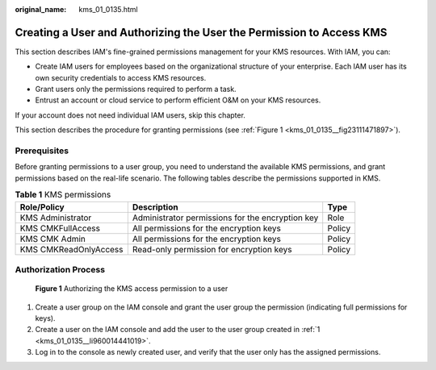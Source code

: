 :original_name: kms_01_0135.html

.. _kms_01_0135:

Creating a User and Authorizing the User the Permission to Access KMS
=====================================================================

This section describes IAM's fine-grained permissions management for your KMS resources. With IAM, you can:

-  Create IAM users for employees based on the organizational structure of your enterprise. Each IAM user has its own security credentials to access KMS resources.
-  Grant users only the permissions required to perform a task.
-  Entrust an account or cloud service to perform efficient O&M on your KMS resources.

If your account does not need individual IAM users, skip this chapter.

This section describes the procedure for granting permissions (see :ref:`Figure 1 <kms_01_0135__fig23111471897>`).

Prerequisites
-------------

Before granting permissions to a user group, you need to understand the available KMS permissions, and grant permissions based on the real-life scenario. The following tables describe the permissions supported in KMS.

.. table:: **Table 1** KMS permissions

   +-----------------------+--------------------------------------------------+--------+
   | Role/Policy           | Description                                      | Type   |
   +=======================+==================================================+========+
   | KMS Administrator     | Administrator permissions for the encryption key | Role   |
   +-----------------------+--------------------------------------------------+--------+
   | KMS CMKFullAccess     | All permissions for the encryption keys          | Policy |
   +-----------------------+--------------------------------------------------+--------+
   | KMS CMK Admin         | All permissions for the encryption keys          | Policy |
   +-----------------------+--------------------------------------------------+--------+
   | KMS CMKReadOnlyAccess | Read-only permission for encryption keys         | Policy |
   +-----------------------+--------------------------------------------------+--------+

Authorization Process
---------------------

.. _kms_01_0135__fig23111471897:

.. figure:: /_static/images/en-us_image_0220982951.png
   :alt: **Figure 1** Authorizing the KMS access permission to a user

   **Figure 1** Authorizing the KMS access permission to a user

#. .. _kms_01_0135__li960014441019:

   Create a user group on the IAM console and grant the user group the permission (indicating full permissions for keys).

#. Create a user on the IAM console and add the user to the user group created in :ref:`1 <kms_01_0135__li960014441019>`.

#. Log in to the console as newly created user, and verify that the user only has the assigned permissions.
